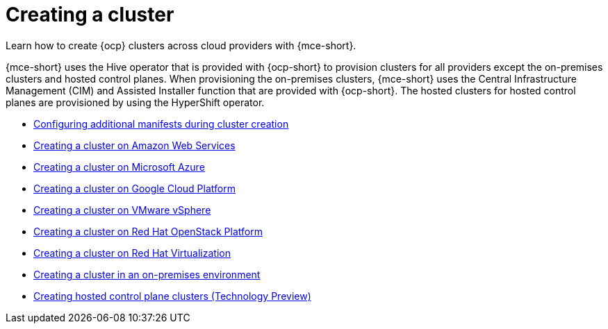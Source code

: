 [#creating-a-cluster]
= Creating a cluster 

Learn how to create {ocp} clusters across cloud providers with {mce-short}.

{mce-short} uses the Hive operator that is provided with {ocp-short} to provision clusters for all providers except the on-premises clusters and hosted control planes. When provisioning the on-premises clusters, {mce-short} uses the Central Infrastructure Management (CIM) and Assisted Installer function that are provided with {ocp-short}. The hosted clusters for hosted control planes are provisioned by using the HyperShift operator.  

* xref:../cluster_lifecycle/config_manifest_create.adoc#config-manifest-create[Configuring additional manifests during cluster creation]
* xref:../cluster_lifecycle/create_ocp_aws.adoc#creating-a-cluster-on-amazon-web-services[Creating a cluster on Amazon Web Services]
* xref:../cluster_lifecycle/create_azure.adoc#creating-a-cluster-on-microsoft-azure[Creating a cluster on Microsoft Azure]
* xref:../cluster_lifecycle/create_google.adoc#creating-a-cluster-on-google-cloud-platform[Creating a cluster on Google Cloud Platform]
* xref:../cluster_lifecycle/create_vm.adoc#creating-a-cluster-on-vmware-vsphere[Creating a cluster on VMware vSphere]
* xref:../cluster_lifecycle/create_openstack.adoc#creating-a-cluster-on-openstack[Creating a cluster on Red Hat OpenStack Platform]
* xref:../cluster_lifecycle/create_virtualization.adoc#creating-a-cluster-on-virtualization[Creating a cluster on Red Hat Virtualization]
* xref:../cluster_lifecycle/create_cluster_on_prem.adoc#creating-a-cluster-on-premises[Creating a cluster in an on-premises environment]
* xref:../hosted_control_planes/create_hosted.adoc#hosted-control-planes-create[Creating hosted control plane clusters (Technology Preview)]
